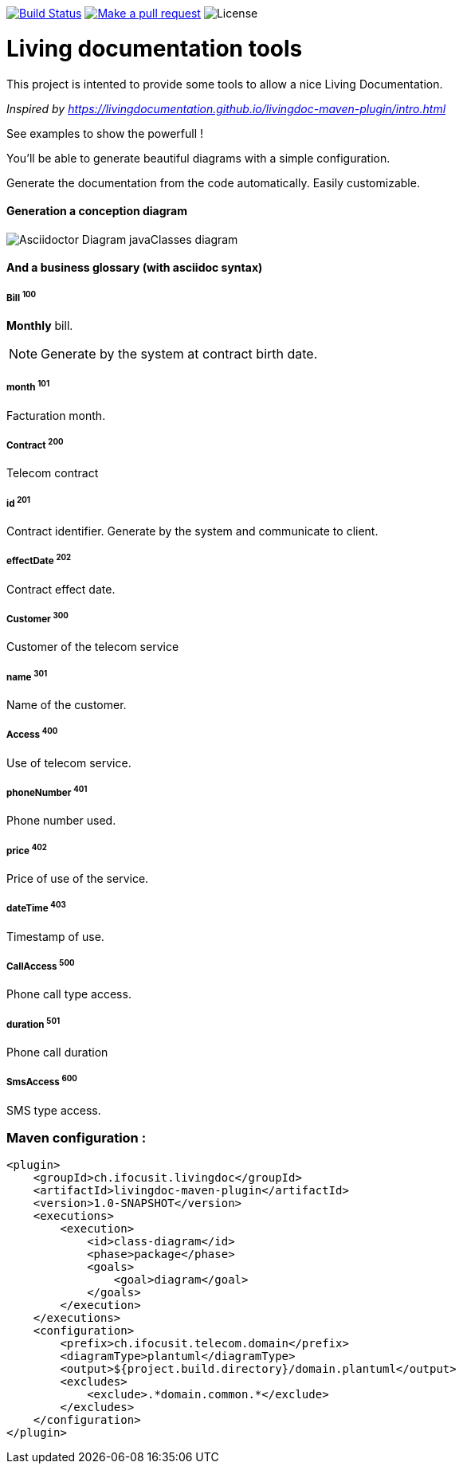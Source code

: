 ifndef::imagesdir[:imagesdir: images]

image:https://travis-ci.org/jboz/living-documentation.svg?branch=master["Build Status", link="https://travis-ci.org/jboz/living-documentation"]
image:https://img.shields.io/badge/PRs-welcome-brightgreen.svg["Make a pull request", link="http://makeapullrequest.com"]
image:https://img.shields.io/github/license/jboz/living-documentation.svg[License]

= Living documentation tools

This project is intented to provide some tools to allow a nice Living Documentation.

_Inspired by https://livingdocumentation.github.io/livingdoc-maven-plugin/intro.html_

See examples to show the powerfull !

You'll be able to generate beautiful diagrams with a simple configuration.

Generate the documentation from the code automatically. Easily customizable.

==== Generation a conception diagram
image::conception-diagram.png[Asciidoctor Diagram javaClasses diagram]


==== And a business glossary (with asciidoc syntax)

[[glossaryid-100]]
===== Bill ^100^
*Monthly* bill.
[NOTE]
Generate by the system at contract birth date.



[[glossaryid-101]]
===== month ^101^
Facturation month.



[[glossaryid-200]]
===== Contract ^200^
Telecom contract



[[glossaryid-201]]
===== id ^201^
Contract identifier.
Generate by the system and communicate to client.



[[glossaryid-202]]
===== effectDate ^202^
Contract effect date.



[[glossaryid-300]]
===== Customer ^300^
Customer of the telecom service



[[glossaryid-301]]
===== name ^301^
Name of the customer.



[[glossaryid-400]]
===== Access ^400^
Use of telecom service.



[[glossaryid-401]]
===== phoneNumber ^401^
Phone number used.



[[glossaryid-402]]
===== price ^402^
Price of use of the service.



[[glossaryid-403]]
===== dateTime ^403^
Timestamp of use.



[[glossaryid-500]]
===== CallAccess ^500^
Phone call type access.



[[glossaryid-501]]
===== duration ^501^
Phone call duration



[[glossaryid-600]]
===== SmsAccess ^600^
SMS type access.



=== Maven configuration :
[source,xml]
----
<plugin>
    <groupId>ch.ifocusit.livingdoc</groupId>
    <artifactId>livingdoc-maven-plugin</artifactId>
    <version>1.0-SNAPSHOT</version>
    <executions>
        <execution>
            <id>class-diagram</id>
            <phase>package</phase>
            <goals>
                <goal>diagram</goal>
            </goals>
        </execution>
    </executions>
    <configuration>
        <prefix>ch.ifocusit.telecom.domain</prefix>
        <diagramType>plantuml</diagramType>
        <output>${project.build.directory}/domain.plantuml</output>
        <excludes>
            <exclude>.*domain.common.*</exclude>
        </excludes>
    </configuration>
</plugin>
----